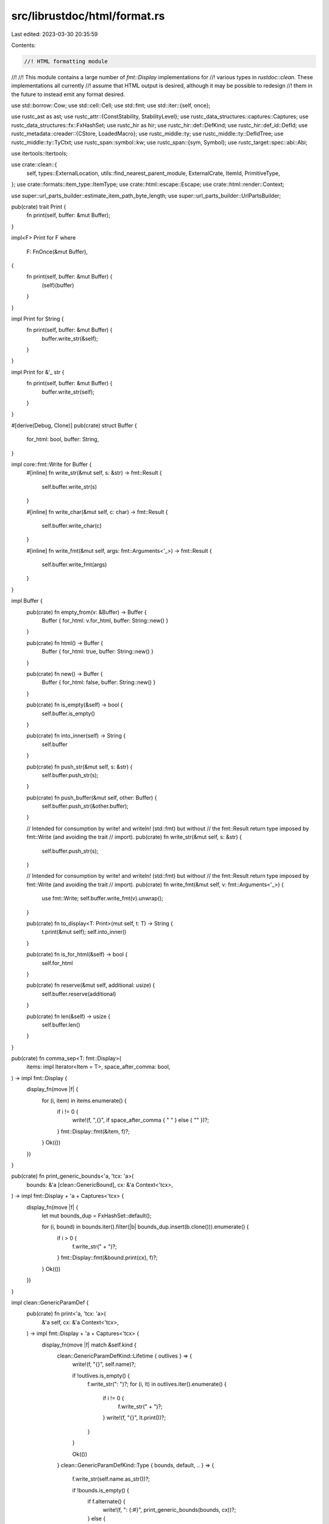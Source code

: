 src/librustdoc/html/format.rs
=============================

Last edited: 2023-03-30 20:35:59

Contents:

.. code-block:: rs

    //! HTML formatting module
//!
//! This module contains a large number of `fmt::Display` implementations for
//! various types in `rustdoc::clean`. These implementations all currently
//! assume that HTML output is desired, although it may be possible to redesign
//! them in the future to instead emit any format desired.

use std::borrow::Cow;
use std::cell::Cell;
use std::fmt;
use std::iter::{self, once};

use rustc_ast as ast;
use rustc_attr::{ConstStability, StabilityLevel};
use rustc_data_structures::captures::Captures;
use rustc_data_structures::fx::FxHashSet;
use rustc_hir as hir;
use rustc_hir::def::DefKind;
use rustc_hir::def_id::DefId;
use rustc_metadata::creader::{CStore, LoadedMacro};
use rustc_middle::ty;
use rustc_middle::ty::DefIdTree;
use rustc_middle::ty::TyCtxt;
use rustc_span::symbol::kw;
use rustc_span::{sym, Symbol};
use rustc_target::spec::abi::Abi;

use itertools::Itertools;

use crate::clean::{
    self, types::ExternalLocation, utils::find_nearest_parent_module, ExternalCrate, ItemId,
    PrimitiveType,
};
use crate::formats::item_type::ItemType;
use crate::html::escape::Escape;
use crate::html::render::Context;

use super::url_parts_builder::estimate_item_path_byte_length;
use super::url_parts_builder::UrlPartsBuilder;

pub(crate) trait Print {
    fn print(self, buffer: &mut Buffer);
}

impl<F> Print for F
where
    F: FnOnce(&mut Buffer),
{
    fn print(self, buffer: &mut Buffer) {
        (self)(buffer)
    }
}

impl Print for String {
    fn print(self, buffer: &mut Buffer) {
        buffer.write_str(&self);
    }
}

impl Print for &'_ str {
    fn print(self, buffer: &mut Buffer) {
        buffer.write_str(self);
    }
}

#[derive(Debug, Clone)]
pub(crate) struct Buffer {
    for_html: bool,
    buffer: String,
}

impl core::fmt::Write for Buffer {
    #[inline]
    fn write_str(&mut self, s: &str) -> fmt::Result {
        self.buffer.write_str(s)
    }

    #[inline]
    fn write_char(&mut self, c: char) -> fmt::Result {
        self.buffer.write_char(c)
    }

    #[inline]
    fn write_fmt(&mut self, args: fmt::Arguments<'_>) -> fmt::Result {
        self.buffer.write_fmt(args)
    }
}

impl Buffer {
    pub(crate) fn empty_from(v: &Buffer) -> Buffer {
        Buffer { for_html: v.for_html, buffer: String::new() }
    }

    pub(crate) fn html() -> Buffer {
        Buffer { for_html: true, buffer: String::new() }
    }

    pub(crate) fn new() -> Buffer {
        Buffer { for_html: false, buffer: String::new() }
    }

    pub(crate) fn is_empty(&self) -> bool {
        self.buffer.is_empty()
    }

    pub(crate) fn into_inner(self) -> String {
        self.buffer
    }

    pub(crate) fn push_str(&mut self, s: &str) {
        self.buffer.push_str(s);
    }

    pub(crate) fn push_buffer(&mut self, other: Buffer) {
        self.buffer.push_str(&other.buffer);
    }

    // Intended for consumption by write! and writeln! (std::fmt) but without
    // the fmt::Result return type imposed by fmt::Write (and avoiding the trait
    // import).
    pub(crate) fn write_str(&mut self, s: &str) {
        self.buffer.push_str(s);
    }

    // Intended for consumption by write! and writeln! (std::fmt) but without
    // the fmt::Result return type imposed by fmt::Write (and avoiding the trait
    // import).
    pub(crate) fn write_fmt(&mut self, v: fmt::Arguments<'_>) {
        use fmt::Write;
        self.buffer.write_fmt(v).unwrap();
    }

    pub(crate) fn to_display<T: Print>(mut self, t: T) -> String {
        t.print(&mut self);
        self.into_inner()
    }

    pub(crate) fn is_for_html(&self) -> bool {
        self.for_html
    }

    pub(crate) fn reserve(&mut self, additional: usize) {
        self.buffer.reserve(additional)
    }

    pub(crate) fn len(&self) -> usize {
        self.buffer.len()
    }
}

pub(crate) fn comma_sep<T: fmt::Display>(
    items: impl Iterator<Item = T>,
    space_after_comma: bool,
) -> impl fmt::Display {
    display_fn(move |f| {
        for (i, item) in items.enumerate() {
            if i != 0 {
                write!(f, ",{}", if space_after_comma { " " } else { "" })?;
            }
            fmt::Display::fmt(&item, f)?;
        }
        Ok(())
    })
}

pub(crate) fn print_generic_bounds<'a, 'tcx: 'a>(
    bounds: &'a [clean::GenericBound],
    cx: &'a Context<'tcx>,
) -> impl fmt::Display + 'a + Captures<'tcx> {
    display_fn(move |f| {
        let mut bounds_dup = FxHashSet::default();

        for (i, bound) in bounds.iter().filter(|b| bounds_dup.insert(b.clone())).enumerate() {
            if i > 0 {
                f.write_str(" + ")?;
            }
            fmt::Display::fmt(&bound.print(cx), f)?;
        }
        Ok(())
    })
}

impl clean::GenericParamDef {
    pub(crate) fn print<'a, 'tcx: 'a>(
        &'a self,
        cx: &'a Context<'tcx>,
    ) -> impl fmt::Display + 'a + Captures<'tcx> {
        display_fn(move |f| match &self.kind {
            clean::GenericParamDefKind::Lifetime { outlives } => {
                write!(f, "{}", self.name)?;

                if !outlives.is_empty() {
                    f.write_str(": ")?;
                    for (i, lt) in outlives.iter().enumerate() {
                        if i != 0 {
                            f.write_str(" + ")?;
                        }
                        write!(f, "{}", lt.print())?;
                    }
                }

                Ok(())
            }
            clean::GenericParamDefKind::Type { bounds, default, .. } => {
                f.write_str(self.name.as_str())?;

                if !bounds.is_empty() {
                    if f.alternate() {
                        write!(f, ": {:#}", print_generic_bounds(bounds, cx))?;
                    } else {
                        write!(f, ":&nbsp;{}", print_generic_bounds(bounds, cx))?;
                    }
                }

                if let Some(ref ty) = default {
                    if f.alternate() {
                        write!(f, " = {:#}", ty.print(cx))?;
                    } else {
                        write!(f, "&nbsp;=&nbsp;{}", ty.print(cx))?;
                    }
                }

                Ok(())
            }
            clean::GenericParamDefKind::Const { ty, default, .. } => {
                if f.alternate() {
                    write!(f, "const {}: {:#}", self.name, ty.print(cx))?;
                } else {
                    write!(f, "const {}:&nbsp;{}", self.name, ty.print(cx))?;
                }

                if let Some(default) = default {
                    if f.alternate() {
                        write!(f, " = {:#}", default)?;
                    } else {
                        write!(f, "&nbsp;=&nbsp;{}", default)?;
                    }
                }

                Ok(())
            }
        })
    }
}

impl clean::Generics {
    pub(crate) fn print<'a, 'tcx: 'a>(
        &'a self,
        cx: &'a Context<'tcx>,
    ) -> impl fmt::Display + 'a + Captures<'tcx> {
        display_fn(move |f| {
            let mut real_params =
                self.params.iter().filter(|p| !p.is_synthetic_type_param()).peekable();
            if real_params.peek().is_none() {
                return Ok(());
            }

            if f.alternate() {
                write!(f, "<{:#}>", comma_sep(real_params.map(|g| g.print(cx)), true))
            } else {
                write!(f, "&lt;{}&gt;", comma_sep(real_params.map(|g| g.print(cx)), true))
            }
        })
    }
}

#[derive(Clone, Copy, PartialEq, Eq)]
pub(crate) enum Ending {
    Newline,
    NoNewline,
}

/// * The Generics from which to emit a where-clause.
/// * The number of spaces to indent each line with.
/// * Whether the where-clause needs to add a comma and newline after the last bound.
pub(crate) fn print_where_clause<'a, 'tcx: 'a>(
    gens: &'a clean::Generics,
    cx: &'a Context<'tcx>,
    indent: usize,
    ending: Ending,
) -> impl fmt::Display + 'a + Captures<'tcx> {
    use fmt::Write;

    display_fn(move |f| {
        let mut where_predicates = gens.where_predicates.iter().filter(|pred| {
            !matches!(pred, clean::WherePredicate::BoundPredicate { bounds, .. } if bounds.is_empty())
        }).map(|pred| {
            display_fn(move |f| {
                if f.alternate() {
                    f.write_str(" ")?;
                } else {
                    f.write_str("<br>")?;
                }

                match pred {
                    clean::WherePredicate::BoundPredicate { ty, bounds, bound_params } => {
                        let ty_cx = ty.print(cx);
                        let generic_bounds = print_generic_bounds(bounds, cx);

                        if bound_params.is_empty() {
                            if f.alternate() {
                                write!(f, "{ty_cx:#}: {generic_bounds:#}")
                            } else {
                                write!(f, "{ty_cx}: {generic_bounds}")
                            }
                        } else {
                            if f.alternate() {
                                write!(
                                    f,
                                    "for<{:#}> {ty_cx:#}: {generic_bounds:#}",
                                    comma_sep(bound_params.iter().map(|lt| lt.print()), true)
                                )
                            } else {
                                write!(
                                    f,
                                    "for&lt;{}&gt; {ty_cx}: {generic_bounds}",
                                    comma_sep(bound_params.iter().map(|lt| lt.print()), true)
                                )
                            }
                        }
                    }
                    clean::WherePredicate::RegionPredicate { lifetime, bounds } => {
                        let mut bounds_display = String::new();
                        for bound in bounds.iter().map(|b| b.print(cx)) {
                            write!(bounds_display, "{bound} + ")?;
                        }
                        bounds_display.truncate(bounds_display.len() - " + ".len());
                        write!(f, "{}: {bounds_display}", lifetime.print())
                    }
                    // FIXME(fmease): Render bound params.
                    clean::WherePredicate::EqPredicate { lhs, rhs, bound_params: _ } => {
                        if f.alternate() {
                            write!(f, "{:#} == {:#}", lhs.print(cx), rhs.print(cx))
                        } else {
                            write!(f, "{} == {}", lhs.print(cx), rhs.print(cx))
                        }
                    }
                }
            })
        }).peekable();

        if where_predicates.peek().is_none() {
            return Ok(());
        }

        let where_preds = comma_sep(where_predicates, false);
        let clause = if f.alternate() {
            if ending == Ending::Newline {
                format!(" where{where_preds},")
            } else {
                format!(" where{where_preds}")
            }
        } else {
            let mut br_with_padding = String::with_capacity(6 * indent + 28);
            br_with_padding.push_str("<br>");
            for _ in 0..indent + 4 {
                br_with_padding.push_str("&nbsp;");
            }
            let where_preds = where_preds.to_string().replace("<br>", &br_with_padding);

            if ending == Ending::Newline {
                let mut clause = "&nbsp;".repeat(indent.saturating_sub(1));
                write!(clause, "<span class=\"where fmt-newline\">where{where_preds},</span>")?;
                clause
            } else {
                // insert a <br> tag after a single space but before multiple spaces at the start
                if indent == 0 {
                    format!("<br><span class=\"where\">where{where_preds}</span>")
                } else {
                    let mut clause = br_with_padding;
                    clause.truncate(clause.len() - 4 * "&nbsp;".len());
                    write!(clause, "<span class=\"where\">where{where_preds}</span>")?;
                    clause
                }
            }
        };
        write!(f, "{clause}")
    })
}

impl clean::Lifetime {
    pub(crate) fn print(&self) -> impl fmt::Display + '_ {
        self.0.as_str()
    }
}

impl clean::Constant {
    pub(crate) fn print(&self, tcx: TyCtxt<'_>) -> impl fmt::Display + '_ {
        let expr = self.expr(tcx);
        display_fn(
            move |f| {
                if f.alternate() { f.write_str(&expr) } else { write!(f, "{}", Escape(&expr)) }
            },
        )
    }
}

impl clean::PolyTrait {
    fn print<'a, 'tcx: 'a>(
        &'a self,
        cx: &'a Context<'tcx>,
    ) -> impl fmt::Display + 'a + Captures<'tcx> {
        display_fn(move |f| {
            if !self.generic_params.is_empty() {
                if f.alternate() {
                    write!(
                        f,
                        "for<{:#}> ",
                        comma_sep(self.generic_params.iter().map(|g| g.print(cx)), true)
                    )?;
                } else {
                    write!(
                        f,
                        "for&lt;{}&gt; ",
                        comma_sep(self.generic_params.iter().map(|g| g.print(cx)), true)
                    )?;
                }
            }
            if f.alternate() {
                write!(f, "{:#}", self.trait_.print(cx))
            } else {
                write!(f, "{}", self.trait_.print(cx))
            }
        })
    }
}

impl clean::GenericBound {
    pub(crate) fn print<'a, 'tcx: 'a>(
        &'a self,
        cx: &'a Context<'tcx>,
    ) -> impl fmt::Display + 'a + Captures<'tcx> {
        display_fn(move |f| match self {
            clean::GenericBound::Outlives(lt) => write!(f, "{}", lt.print()),
            clean::GenericBound::TraitBound(ty, modifier) => {
                let modifier_str = match modifier {
                    hir::TraitBoundModifier::None => "",
                    hir::TraitBoundModifier::Maybe => "?",
                    // ~const is experimental; do not display those bounds in rustdoc
                    hir::TraitBoundModifier::MaybeConst => "",
                };
                if f.alternate() {
                    write!(f, "{}{:#}", modifier_str, ty.print(cx))
                } else {
                    write!(f, "{}{}", modifier_str, ty.print(cx))
                }
            }
        })
    }
}

impl clean::GenericArgs {
    fn print<'a, 'tcx: 'a>(
        &'a self,
        cx: &'a Context<'tcx>,
    ) -> impl fmt::Display + 'a + Captures<'tcx> {
        display_fn(move |f| {
            match self {
                clean::GenericArgs::AngleBracketed { args, bindings } => {
                    if !args.is_empty() || !bindings.is_empty() {
                        if f.alternate() {
                            f.write_str("<")?;
                        } else {
                            f.write_str("&lt;")?;
                        }
                        let mut comma = false;
                        for arg in args.iter() {
                            if comma {
                                f.write_str(", ")?;
                            }
                            comma = true;
                            if f.alternate() {
                                write!(f, "{:#}", arg.print(cx))?;
                            } else {
                                write!(f, "{}", arg.print(cx))?;
                            }
                        }
                        for binding in bindings.iter() {
                            if comma {
                                f.write_str(", ")?;
                            }
                            comma = true;
                            if f.alternate() {
                                write!(f, "{:#}", binding.print(cx))?;
                            } else {
                                write!(f, "{}", binding.print(cx))?;
                            }
                        }
                        if f.alternate() {
                            f.write_str(">")?;
                        } else {
                            f.write_str("&gt;")?;
                        }
                    }
                }
                clean::GenericArgs::Parenthesized { inputs, output } => {
                    f.write_str("(")?;
                    let mut comma = false;
                    for ty in inputs.iter() {
                        if comma {
                            f.write_str(", ")?;
                        }
                        comma = true;
                        if f.alternate() {
                            write!(f, "{:#}", ty.print(cx))?;
                        } else {
                            write!(f, "{}", ty.print(cx))?;
                        }
                    }
                    f.write_str(")")?;
                    if let Some(ref ty) = *output {
                        if f.alternate() {
                            write!(f, " -> {:#}", ty.print(cx))?;
                        } else {
                            write!(f, " -&gt; {}", ty.print(cx))?;
                        }
                    }
                }
            }
            Ok(())
        })
    }
}

// Possible errors when computing href link source for a `DefId`
#[derive(PartialEq, Eq)]
pub(crate) enum HrefError {
    /// This item is known to rustdoc, but from a crate that does not have documentation generated.
    ///
    /// This can only happen for non-local items.
    ///
    /// # Example
    ///
    /// Crate `a` defines a public trait and crate `b` – the target crate that depends on `a` –
    /// implements it for a local type.
    /// We document `b` but **not** `a` (we only _build_ the latter – with `rustc`):
    ///
    /// ```sh
    /// rustc a.rs --crate-type=lib
    /// rustdoc b.rs --crate-type=lib --extern=a=liba.rlib
    /// ```
    ///
    /// Now, the associated items in the trait impl want to link to the corresponding item in the
    /// trait declaration (see `html::render::assoc_href_attr`) but it's not available since their
    /// *documentation (was) not built*.
    DocumentationNotBuilt,
    /// This can only happen for non-local items when `--document-private-items` is not passed.
    Private,
    // Not in external cache, href link should be in same page
    NotInExternalCache,
}

// Panics if `syms` is empty.
pub(crate) fn join_with_double_colon(syms: &[Symbol]) -> String {
    let mut s = String::with_capacity(estimate_item_path_byte_length(syms.len()));
    s.push_str(syms[0].as_str());
    for sym in &syms[1..] {
        s.push_str("::");
        s.push_str(sym.as_str());
    }
    s
}

/// This function is to get the external macro path because they are not in the cache used in
/// `href_with_root_path`.
fn generate_macro_def_id_path(
    def_id: DefId,
    cx: &Context<'_>,
    root_path: Option<&str>,
) -> Result<(String, ItemType, Vec<Symbol>), HrefError> {
    let tcx = cx.shared.tcx;
    let crate_name = tcx.crate_name(def_id.krate);
    let cache = cx.cache();

    let fqp: Vec<Symbol> = tcx
        .def_path(def_id)
        .data
        .into_iter()
        .filter_map(|elem| {
            // extern blocks (and a few others things) have an empty name.
            match elem.data.get_opt_name() {
                Some(s) if !s.is_empty() => Some(s),
                _ => None,
            }
        })
        .collect();
    let mut relative = fqp.iter().copied();
    let cstore = CStore::from_tcx(tcx);
    // We need this to prevent a `panic` when this function is used from intra doc links...
    if !cstore.has_crate_data(def_id.krate) {
        debug!("No data for crate {}", crate_name);
        return Err(HrefError::NotInExternalCache);
    }
    // Check to see if it is a macro 2.0 or built-in macro.
    // More information in <https://rust-lang.github.io/rfcs/1584-macros.html>.
    let is_macro_2 = match cstore.load_macro_untracked(def_id, tcx.sess) {
        LoadedMacro::MacroDef(def, _) => {
            // If `ast_def.macro_rules` is `true`, then it's not a macro 2.0.
            matches!(&def.kind, ast::ItemKind::MacroDef(ast_def) if !ast_def.macro_rules)
        }
        _ => false,
    };

    let mut path = if is_macro_2 {
        once(crate_name).chain(relative).collect()
    } else {
        vec![crate_name, relative.next_back().unwrap()]
    };
    if path.len() < 2 {
        // The minimum we can have is the crate name followed by the macro name. If shorter, then
        // it means that `relative` was empty, which is an error.
        debug!("macro path cannot be empty!");
        return Err(HrefError::NotInExternalCache);
    }

    if let Some(last) = path.last_mut() {
        *last = Symbol::intern(&format!("macro.{}.html", last.as_str()));
    }

    let url = match cache.extern_locations[&def_id.krate] {
        ExternalLocation::Remote(ref s) => {
            // `ExternalLocation::Remote` always end with a `/`.
            format!("{}{}", s, path.iter().map(|p| p.as_str()).join("/"))
        }
        ExternalLocation::Local => {
            // `root_path` always end with a `/`.
            format!(
                "{}{}/{}",
                root_path.unwrap_or(""),
                crate_name,
                path.iter().map(|p| p.as_str()).join("/")
            )
        }
        ExternalLocation::Unknown => {
            debug!("crate {} not in cache when linkifying macros", crate_name);
            return Err(HrefError::NotInExternalCache);
        }
    };
    Ok((url, ItemType::Macro, fqp))
}

pub(crate) fn href_with_root_path(
    did: DefId,
    cx: &Context<'_>,
    root_path: Option<&str>,
) -> Result<(String, ItemType, Vec<Symbol>), HrefError> {
    let tcx = cx.tcx();
    let def_kind = tcx.def_kind(did);
    let did = match def_kind {
        DefKind::AssocTy | DefKind::AssocFn | DefKind::AssocConst | DefKind::Variant => {
            // documented on their parent's page
            tcx.parent(did)
        }
        _ => did,
    };
    let cache = cx.cache();
    let relative_to = &cx.current;
    fn to_module_fqp(shortty: ItemType, fqp: &[Symbol]) -> &[Symbol] {
        if shortty == ItemType::Module { fqp } else { &fqp[..fqp.len() - 1] }
    }

    if !did.is_local()
        && !cache.effective_visibilities.is_directly_public(tcx, did)
        && !cache.document_private
        && !cache.primitive_locations.values().any(|&id| id == did)
    {
        return Err(HrefError::Private);
    }

    let mut is_remote = false;
    let (fqp, shortty, mut url_parts) = match cache.paths.get(&did) {
        Some(&(ref fqp, shortty)) => (fqp, shortty, {
            let module_fqp = to_module_fqp(shortty, fqp.as_slice());
            debug!(?fqp, ?shortty, ?module_fqp);
            href_relative_parts(module_fqp, relative_to).collect()
        }),
        None => {
            if let Some(&(ref fqp, shortty)) = cache.external_paths.get(&did) {
                let module_fqp = to_module_fqp(shortty, fqp);
                (
                    fqp,
                    shortty,
                    match cache.extern_locations[&did.krate] {
                        ExternalLocation::Remote(ref s) => {
                            is_remote = true;
                            let s = s.trim_end_matches('/');
                            let mut builder = UrlPartsBuilder::singleton(s);
                            builder.extend(module_fqp.iter().copied());
                            builder
                        }
                        ExternalLocation::Local => {
                            href_relative_parts(module_fqp, relative_to).collect()
                        }
                        ExternalLocation::Unknown => return Err(HrefError::DocumentationNotBuilt),
                    },
                )
            } else if matches!(def_kind, DefKind::Macro(_)) {
                return generate_macro_def_id_path(did, cx, root_path);
            } else {
                return Err(HrefError::NotInExternalCache);
            }
        }
    };
    if !is_remote {
        if let Some(root_path) = root_path {
            let root = root_path.trim_end_matches('/');
            url_parts.push_front(root);
        }
    }
    debug!(?url_parts);
    match shortty {
        ItemType::Module => {
            url_parts.push("index.html");
        }
        _ => {
            let prefix = shortty.as_str();
            let last = fqp.last().unwrap();
            url_parts.push_fmt(format_args!("{}.{}.html", prefix, last));
        }
    }
    Ok((url_parts.finish(), shortty, fqp.to_vec()))
}

pub(crate) fn href(
    did: DefId,
    cx: &Context<'_>,
) -> Result<(String, ItemType, Vec<Symbol>), HrefError> {
    href_with_root_path(did, cx, None)
}

/// Both paths should only be modules.
/// This is because modules get their own directories; that is, `std::vec` and `std::vec::Vec` will
/// both need `../iter/trait.Iterator.html` to get at the iterator trait.
pub(crate) fn href_relative_parts<'fqp>(
    fqp: &'fqp [Symbol],
    relative_to_fqp: &[Symbol],
) -> Box<dyn Iterator<Item = Symbol> + 'fqp> {
    for (i, (f, r)) in fqp.iter().zip(relative_to_fqp.iter()).enumerate() {
        // e.g. linking to std::iter from std::vec (`dissimilar_part_count` will be 1)
        if f != r {
            let dissimilar_part_count = relative_to_fqp.len() - i;
            let fqp_module = &fqp[i..fqp.len()];
            return Box::new(
                iter::repeat(sym::dotdot)
                    .take(dissimilar_part_count)
                    .chain(fqp_module.iter().copied()),
            );
        }
    }
    // e.g. linking to std::sync::atomic from std::sync
    if relative_to_fqp.len() < fqp.len() {
        Box::new(fqp[relative_to_fqp.len()..fqp.len()].iter().copied())
    // e.g. linking to std::sync from std::sync::atomic
    } else if fqp.len() < relative_to_fqp.len() {
        let dissimilar_part_count = relative_to_fqp.len() - fqp.len();
        Box::new(iter::repeat(sym::dotdot).take(dissimilar_part_count))
    // linking to the same module
    } else {
        Box::new(iter::empty())
    }
}

/// Used to render a [`clean::Path`].
fn resolved_path<'cx>(
    w: &mut fmt::Formatter<'_>,
    did: DefId,
    path: &clean::Path,
    print_all: bool,
    use_absolute: bool,
    cx: &'cx Context<'_>,
) -> fmt::Result {
    let last = path.segments.last().unwrap();

    if print_all {
        for seg in &path.segments[..path.segments.len() - 1] {
            write!(w, "{}::", if seg.name == kw::PathRoot { "" } else { seg.name.as_str() })?;
        }
    }
    if w.alternate() {
        write!(w, "{}{:#}", &last.name, last.args.print(cx))?;
    } else {
        let path = if use_absolute {
            if let Ok((_, _, fqp)) = href(did, cx) {
                format!(
                    "{}::{}",
                    join_with_double_colon(&fqp[..fqp.len() - 1]),
                    anchor(did, *fqp.last().unwrap(), cx)
                )
            } else {
                last.name.to_string()
            }
        } else {
            anchor(did, last.name, cx).to_string()
        };
        write!(w, "{}{}", path, last.args.print(cx))?;
    }
    Ok(())
}

fn primitive_link(
    f: &mut fmt::Formatter<'_>,
    prim: clean::PrimitiveType,
    name: &str,
    cx: &Context<'_>,
) -> fmt::Result {
    primitive_link_fragment(f, prim, name, "", cx)
}

fn primitive_link_fragment(
    f: &mut fmt::Formatter<'_>,
    prim: clean::PrimitiveType,
    name: &str,
    fragment: &str,
    cx: &Context<'_>,
) -> fmt::Result {
    let m = &cx.cache();
    let mut needs_termination = false;
    if !f.alternate() {
        match m.primitive_locations.get(&prim) {
            Some(&def_id) if def_id.is_local() => {
                let len = cx.current.len();
                let len = if len == 0 { 0 } else { len - 1 };
                write!(
                    f,
                    "<a class=\"primitive\" href=\"{}primitive.{}.html{fragment}\">",
                    "../".repeat(len),
                    prim.as_sym()
                )?;
                needs_termination = true;
            }
            Some(&def_id) => {
                let loc = match m.extern_locations[&def_id.krate] {
                    ExternalLocation::Remote(ref s) => {
                        let cname_sym = ExternalCrate { crate_num: def_id.krate }.name(cx.tcx());
                        let builder: UrlPartsBuilder =
                            [s.as_str().trim_end_matches('/'), cname_sym.as_str()]
                                .into_iter()
                                .collect();
                        Some(builder)
                    }
                    ExternalLocation::Local => {
                        let cname_sym = ExternalCrate { crate_num: def_id.krate }.name(cx.tcx());
                        Some(if cx.current.first() == Some(&cname_sym) {
                            iter::repeat(sym::dotdot).take(cx.current.len() - 1).collect()
                        } else {
                            iter::repeat(sym::dotdot)
                                .take(cx.current.len())
                                .chain(iter::once(cname_sym))
                                .collect()
                        })
                    }
                    ExternalLocation::Unknown => None,
                };
                if let Some(mut loc) = loc {
                    loc.push_fmt(format_args!("primitive.{}.html", prim.as_sym()));
                    write!(f, "<a class=\"primitive\" href=\"{}{fragment}\">", loc.finish())?;
                    needs_termination = true;
                }
            }
            None => {}
        }
    }
    write!(f, "{}", name)?;
    if needs_termination {
        write!(f, "</a>")?;
    }
    Ok(())
}

/// Helper to render type parameters
fn tybounds<'a, 'tcx: 'a>(
    bounds: &'a [clean::PolyTrait],
    lt: &'a Option<clean::Lifetime>,
    cx: &'a Context<'tcx>,
) -> impl fmt::Display + 'a + Captures<'tcx> {
    display_fn(move |f| {
        for (i, bound) in bounds.iter().enumerate() {
            if i > 0 {
                write!(f, " + ")?;
            }

            fmt::Display::fmt(&bound.print(cx), f)?;
        }

        if let Some(lt) = lt {
            write!(f, " + ")?;
            fmt::Display::fmt(&lt.print(), f)?;
        }
        Ok(())
    })
}

pub(crate) fn anchor<'a, 'cx: 'a>(
    did: DefId,
    text: Symbol,
    cx: &'cx Context<'_>,
) -> impl fmt::Display + 'a {
    let parts = href(did, cx);
    display_fn(move |f| {
        if let Ok((url, short_ty, fqp)) = parts {
            write!(
                f,
                r#"<a class="{}" href="{}" title="{} {}">{}</a>"#,
                short_ty,
                url,
                short_ty,
                join_with_double_colon(&fqp),
                text.as_str()
            )
        } else {
            write!(f, "{}", text)
        }
    })
}

fn fmt_type<'cx>(
    t: &clean::Type,
    f: &mut fmt::Formatter<'_>,
    use_absolute: bool,
    cx: &'cx Context<'_>,
) -> fmt::Result {
    trace!("fmt_type(t = {:?})", t);

    match *t {
        clean::Generic(name) => write!(f, "{}", name),
        clean::Type::Path { ref path } => {
            // Paths like `T::Output` and `Self::Output` should be rendered with all segments.
            let did = path.def_id();
            resolved_path(f, did, path, path.is_assoc_ty(), use_absolute, cx)
        }
        clean::DynTrait(ref bounds, ref lt) => {
            f.write_str("dyn ")?;
            fmt::Display::fmt(&tybounds(bounds, lt, cx), f)
        }
        clean::Infer => write!(f, "_"),
        clean::Primitive(clean::PrimitiveType::Never) => {
            primitive_link(f, PrimitiveType::Never, "!", cx)
        }
        clean::Primitive(prim) => primitive_link(f, prim, prim.as_sym().as_str(), cx),
        clean::BareFunction(ref decl) => {
            if f.alternate() {
                write!(
                    f,
                    "{:#}{}{:#}fn{:#}",
                    decl.print_hrtb_with_space(cx),
                    decl.unsafety.print_with_space(),
                    print_abi_with_space(decl.abi),
                    decl.decl.print(cx),
                )
            } else {
                write!(
                    f,
                    "{}{}{}",
                    decl.print_hrtb_with_space(cx),
                    decl.unsafety.print_with_space(),
                    print_abi_with_space(decl.abi)
                )?;
                primitive_link(f, PrimitiveType::Fn, "fn", cx)?;
                write!(f, "{}", decl.decl.print(cx))
            }
        }
        clean::Tuple(ref typs) => {
            match &typs[..] {
                &[] => primitive_link(f, PrimitiveType::Unit, "()", cx),
                [one] => {
                    if let clean::Generic(name) = one {
                        primitive_link(f, PrimitiveType::Tuple, &format!("({name},)"), cx)
                    } else {
                        write!(f, "(")?;
                        // Carry `f.alternate()` into this display w/o branching manually.
                        fmt::Display::fmt(&one.print(cx), f)?;
                        write!(f, ",)")
                    }
                }
                many => {
                    let generic_names: Vec<Symbol> = many
                        .iter()
                        .filter_map(|t| match t {
                            clean::Generic(name) => Some(*name),
                            _ => None,
                        })
                        .collect();
                    let is_generic = generic_names.len() == many.len();
                    if is_generic {
                        primitive_link(
                            f,
                            PrimitiveType::Tuple,
                            &format!("({})", generic_names.iter().map(|s| s.as_str()).join(", ")),
                            cx,
                        )
                    } else {
                        write!(f, "(")?;
                        for (i, item) in many.iter().enumerate() {
                            if i != 0 {
                                write!(f, ", ")?;
                            }
                            // Carry `f.alternate()` into this display w/o branching manually.
                            fmt::Display::fmt(&item.print(cx), f)?;
                        }
                        write!(f, ")")
                    }
                }
            }
        }
        clean::Slice(ref t) => match **t {
            clean::Generic(name) => {
                primitive_link(f, PrimitiveType::Slice, &format!("[{name}]"), cx)
            }
            _ => {
                write!(f, "[")?;
                fmt::Display::fmt(&t.print(cx), f)?;
                write!(f, "]")
            }
        },
        clean::Array(ref t, ref n) => match **t {
            clean::Generic(name) if !f.alternate() => primitive_link(
                f,
                PrimitiveType::Array,
                &format!("[{name}; {n}]", n = Escape(n)),
                cx,
            ),
            _ => {
                write!(f, "[")?;
                fmt::Display::fmt(&t.print(cx), f)?;
                if f.alternate() {
                    write!(f, "; {n}")?;
                } else {
                    write!(f, "; ")?;
                    primitive_link(f, PrimitiveType::Array, &format!("{n}", n = Escape(n)), cx)?;
                }
                write!(f, "]")
            }
        },
        clean::RawPointer(m, ref t) => {
            let m = match m {
                hir::Mutability::Mut => "mut",
                hir::Mutability::Not => "const",
            };

            if matches!(**t, clean::Generic(_)) || t.is_assoc_ty() {
                let text = if f.alternate() {
                    format!("*{} {:#}", m, t.print(cx))
                } else {
                    format!("*{} {}", m, t.print(cx))
                };
                primitive_link(f, clean::PrimitiveType::RawPointer, &text, cx)
            } else {
                primitive_link(f, clean::PrimitiveType::RawPointer, &format!("*{} ", m), cx)?;
                fmt::Display::fmt(&t.print(cx), f)
            }
        }
        clean::BorrowedRef { lifetime: ref l, mutability, type_: ref ty } => {
            let lt = match l {
                Some(l) => format!("{} ", l.print()),
                _ => String::new(),
            };
            let m = mutability.print_with_space();
            let amp = if f.alternate() { "&" } else { "&amp;" };
            match **ty {
                clean::DynTrait(ref bounds, ref trait_lt)
                    if bounds.len() > 1 || trait_lt.is_some() =>
                {
                    write!(f, "{}{}{}(", amp, lt, m)?;
                    fmt_type(ty, f, use_absolute, cx)?;
                    write!(f, ")")
                }
                clean::Generic(..) => {
                    primitive_link(
                        f,
                        PrimitiveType::Reference,
                        &format!("{}{}{}", amp, lt, m),
                        cx,
                    )?;
                    fmt_type(ty, f, use_absolute, cx)
                }
                _ => {
                    write!(f, "{}{}{}", amp, lt, m)?;
                    fmt_type(ty, f, use_absolute, cx)
                }
            }
        }
        clean::ImplTrait(ref bounds) => {
            if f.alternate() {
                write!(f, "impl {:#}", print_generic_bounds(bounds, cx))
            } else {
                write!(f, "impl {}", print_generic_bounds(bounds, cx))
            }
        }
        clean::QPath(box clean::QPathData {
            ref assoc,
            ref self_type,
            ref trait_,
            should_show_cast,
        }) => {
            if f.alternate() {
                if should_show_cast {
                    write!(f, "<{:#} as {:#}>::", self_type.print(cx), trait_.print(cx))?
                } else {
                    write!(f, "{:#}::", self_type.print(cx))?
                }
            } else {
                if should_show_cast {
                    write!(f, "&lt;{} as {}&gt;::", self_type.print(cx), trait_.print(cx))?
                } else {
                    write!(f, "{}::", self_type.print(cx))?
                }
            };
            // It's pretty unsightly to look at `<A as B>::C` in output, and
            // we've got hyperlinking on our side, so try to avoid longer
            // notation as much as possible by making `C` a hyperlink to trait
            // `B` to disambiguate.
            //
            // FIXME: this is still a lossy conversion and there should probably
            //        be a better way of representing this in general? Most of
            //        the ugliness comes from inlining across crates where
            //        everything comes in as a fully resolved QPath (hard to
            //        look at).
            match href(trait_.def_id(), cx) {
                Ok((ref url, _, ref path)) if !f.alternate() => {
                    write!(
                        f,
                        "<a class=\"associatedtype\" href=\"{url}#{shortty}.{name}\" \
                                    title=\"type {path}::{name}\">{name}</a>{args}",
                        url = url,
                        shortty = ItemType::AssocType,
                        name = assoc.name,
                        path = join_with_double_colon(path),
                        args = assoc.args.print(cx),
                    )?;
                }
                _ => write!(f, "{}{:#}", assoc.name, assoc.args.print(cx))?,
            }
            Ok(())
        }
    }
}

impl clean::Type {
    pub(crate) fn print<'b, 'a: 'b, 'tcx: 'a>(
        &'a self,
        cx: &'a Context<'tcx>,
    ) -> impl fmt::Display + 'b + Captures<'tcx> {
        display_fn(move |f| fmt_type(self, f, false, cx))
    }
}

impl clean::Path {
    pub(crate) fn print<'b, 'a: 'b, 'tcx: 'a>(
        &'a self,
        cx: &'a Context<'tcx>,
    ) -> impl fmt::Display + 'b + Captures<'tcx> {
        display_fn(move |f| resolved_path(f, self.def_id(), self, false, false, cx))
    }
}

impl clean::Impl {
    pub(crate) fn print<'a, 'tcx: 'a>(
        &'a self,
        use_absolute: bool,
        cx: &'a Context<'tcx>,
    ) -> impl fmt::Display + 'a + Captures<'tcx> {
        display_fn(move |f| {
            if f.alternate() {
                write!(f, "impl{:#} ", self.generics.print(cx))?;
            } else {
                write!(f, "impl{} ", self.generics.print(cx))?;
            }

            if let Some(ref ty) = self.trait_ {
                match self.polarity {
                    ty::ImplPolarity::Positive | ty::ImplPolarity::Reservation => {}
                    ty::ImplPolarity::Negative => write!(f, "!")?,
                }
                fmt::Display::fmt(&ty.print(cx), f)?;
                write!(f, " for ")?;
            }

            if let clean::Type::Tuple(types) = &self.for_ &&
                let [clean::Type::Generic(name)] = &types[..] &&
                (self.kind.is_fake_variadic() || self.kind.is_auto())
            {
                // Hardcoded anchor library/core/src/primitive_docs.rs
                // Link should match `# Trait implementations`
                primitive_link_fragment(f, PrimitiveType::Tuple, &format!("({name}₁, {name}₂, …, {name}ₙ)"), "#trait-implementations-1", cx)?;
            } else if let clean::BareFunction(bare_fn) = &self.for_ &&
                let [clean::Argument { type_: clean::Type::Generic(name), .. }] = &bare_fn.decl.inputs.values[..] &&
                (self.kind.is_fake_variadic() || self.kind.is_auto())
            {
                // Hardcoded anchor library/core/src/primitive_docs.rs
                // Link should match `# Trait implementations`

                let hrtb = bare_fn.print_hrtb_with_space(cx);
                let unsafety = bare_fn.unsafety.print_with_space();
                let abi = print_abi_with_space(bare_fn.abi);
                if f.alternate() {
                    write!(
                        f,
                        "{hrtb:#}{unsafety}{abi:#}",
                    )?;
                } else {
                    write!(
                        f,
                        "{hrtb}{unsafety}{abi}",
                    )?;
                }
                let ellipsis = if bare_fn.decl.c_variadic {
                    ", ..."
                } else {
                    ""
                };
                primitive_link_fragment(f, PrimitiveType::Tuple, &format!("fn ({name}₁, {name}₂, …, {name}ₙ{ellipsis})"), "#trait-implementations-1", cx)?;
                // Write output.
                if let clean::FnRetTy::Return(ty) = &bare_fn.decl.output {
                    write!(f, " -> ")?;
                    fmt_type(ty, f, use_absolute, cx)?;
                }
            } else if let Some(ty) = self.kind.as_blanket_ty() {
                fmt_type(ty, f, use_absolute, cx)?;
            } else {
                fmt_type(&self.for_, f, use_absolute, cx)?;
            }

            fmt::Display::fmt(&print_where_clause(&self.generics, cx, 0, Ending::Newline), f)?;
            Ok(())
        })
    }
}

impl clean::Arguments {
    pub(crate) fn print<'a, 'tcx: 'a>(
        &'a self,
        cx: &'a Context<'tcx>,
    ) -> impl fmt::Display + 'a + Captures<'tcx> {
        display_fn(move |f| {
            for (i, input) in self.values.iter().enumerate() {
                write!(f, "{}: ", input.name)?;

                if f.alternate() {
                    write!(f, "{:#}", input.type_.print(cx))?;
                } else {
                    write!(f, "{}", input.type_.print(cx))?;
                }
                if i + 1 < self.values.len() {
                    write!(f, ", ")?;
                }
            }
            Ok(())
        })
    }
}

impl clean::FnRetTy {
    pub(crate) fn print<'a, 'tcx: 'a>(
        &'a self,
        cx: &'a Context<'tcx>,
    ) -> impl fmt::Display + 'a + Captures<'tcx> {
        display_fn(move |f| match self {
            clean::Return(clean::Tuple(tys)) if tys.is_empty() => Ok(()),
            clean::Return(ty) if f.alternate() => {
                write!(f, " -> {:#}", ty.print(cx))
            }
            clean::Return(ty) => write!(f, " -&gt; {}", ty.print(cx)),
            clean::DefaultReturn => Ok(()),
        })
    }
}

impl clean::BareFunctionDecl {
    fn print_hrtb_with_space<'a, 'tcx: 'a>(
        &'a self,
        cx: &'a Context<'tcx>,
    ) -> impl fmt::Display + 'a + Captures<'tcx> {
        display_fn(move |f| {
            if !self.generic_params.is_empty() {
                write!(
                    f,
                    "for&lt;{}&gt; ",
                    comma_sep(self.generic_params.iter().map(|g| g.print(cx)), true)
                )
            } else {
                Ok(())
            }
        })
    }
}

impl clean::FnDecl {
    pub(crate) fn print<'b, 'a: 'b, 'tcx: 'a>(
        &'a self,
        cx: &'a Context<'tcx>,
    ) -> impl fmt::Display + 'b + Captures<'tcx> {
        display_fn(move |f| {
            let ellipsis = if self.c_variadic { ", ..." } else { "" };
            if f.alternate() {
                write!(
                    f,
                    "({args:#}{ellipsis}){arrow:#}",
                    args = self.inputs.print(cx),
                    ellipsis = ellipsis,
                    arrow = self.output.print(cx)
                )
            } else {
                write!(
                    f,
                    "({args}{ellipsis}){arrow}",
                    args = self.inputs.print(cx),
                    ellipsis = ellipsis,
                    arrow = self.output.print(cx)
                )
            }
        })
    }

    /// * `header_len`: The length of the function header and name. In other words, the number of
    ///   characters in the function declaration up to but not including the parentheses.
    ///   <br>Used to determine line-wrapping.
    /// * `indent`: The number of spaces to indent each successive line with, if line-wrapping is
    ///   necessary.
    pub(crate) fn full_print<'a, 'tcx: 'a>(
        &'a self,
        header_len: usize,
        indent: usize,
        cx: &'a Context<'tcx>,
    ) -> impl fmt::Display + 'a + Captures<'tcx> {
        display_fn(move |f| self.inner_full_print(header_len, indent, f, cx))
    }

    fn inner_full_print(
        &self,
        header_len: usize,
        indent: usize,
        f: &mut fmt::Formatter<'_>,
        cx: &Context<'_>,
    ) -> fmt::Result {
        let amp = if f.alternate() { "&" } else { "&amp;" };
        let mut args = Buffer::html();
        let mut args_plain = Buffer::new();
        for (i, input) in self.inputs.values.iter().enumerate() {
            if let Some(selfty) = input.to_self() {
                match selfty {
                    clean::SelfValue => {
                        args.push_str("self");
                        args_plain.push_str("self");
                    }
                    clean::SelfBorrowed(Some(ref lt), mtbl) => {
                        write!(args, "{}{} {}self", amp, lt.print(), mtbl.print_with_space());
                        write!(args_plain, "&{} {}self", lt.print(), mtbl.print_with_space());
                    }
                    clean::SelfBorrowed(None, mtbl) => {
                        write!(args, "{}{}self", amp, mtbl.print_with_space());
                        write!(args_plain, "&{}self", mtbl.print_with_space());
                    }
                    clean::SelfExplicit(ref typ) => {
                        if f.alternate() {
                            write!(args, "self: {:#}", typ.print(cx));
                        } else {
                            write!(args, "self: {}", typ.print(cx));
                        }
                        write!(args_plain, "self: {:#}", typ.print(cx));
                    }
                }
            } else {
                if i > 0 {
                    args.push_str("<br>");
                }
                if input.is_const {
                    args.push_str("const ");
                    args_plain.push_str("const ");
                }
                write!(args, "{}: ", input.name);
                write!(args_plain, "{}: ", input.name);

                if f.alternate() {
                    write!(args, "{:#}", input.type_.print(cx));
                } else {
                    write!(args, "{}", input.type_.print(cx));
                }
                write!(args_plain, "{:#}", input.type_.print(cx));
            }
            if i + 1 < self.inputs.values.len() {
                args.push_str(",");
                args_plain.push_str(",");
            }
        }

        let mut args_plain = format!("({})", args_plain.into_inner());
        let mut args = args.into_inner();

        if self.c_variadic {
            args.push_str(",<br> ...");
            args_plain.push_str(", ...");
        }

        let arrow_plain = format!("{:#}", self.output.print(cx));
        let arrow =
            if f.alternate() { arrow_plain.clone() } else { format!("{}", self.output.print(cx)) };

        let declaration_len = header_len + args_plain.len() + arrow_plain.len();
        let output = if declaration_len > 80 {
            let full_pad = format!("<br>{}", "&nbsp;".repeat(indent + 4));
            let close_pad = format!("<br>{}", "&nbsp;".repeat(indent));
            format!(
                "({pad}{args}{close}){arrow}",
                pad = if self.inputs.values.is_empty() { "" } else { &full_pad },
                args = args.replace("<br>", &full_pad),
                close = close_pad,
                arrow = arrow
            )
        } else {
            format!("({args}){arrow}", args = args.replace("<br>", " "), arrow = arrow)
        };

        if f.alternate() {
            write!(f, "{}", output.replace("<br>", "\n"))
        } else {
            write!(f, "{}", output)
        }
    }
}

pub(crate) fn visibility_print_with_space<'a, 'tcx: 'a>(
    visibility: Option<ty::Visibility<DefId>>,
    item_did: ItemId,
    cx: &'a Context<'tcx>,
) -> impl fmt::Display + 'a + Captures<'tcx> {
    use std::fmt::Write as _;

    let to_print: Cow<'static, str> = match visibility {
        None => "".into(),
        Some(ty::Visibility::Public) => "pub ".into(),
        Some(ty::Visibility::Restricted(vis_did)) => {
            // FIXME(camelid): This may not work correctly if `item_did` is a module.
            //                 However, rustdoc currently never displays a module's
            //                 visibility, so it shouldn't matter.
            let parent_module = find_nearest_parent_module(cx.tcx(), item_did.expect_def_id());

            if vis_did.is_crate_root() {
                "pub(crate) ".into()
            } else if parent_module == Some(vis_did) {
                // `pub(in foo)` where `foo` is the parent module
                // is the same as no visibility modifier
                "".into()
            } else if parent_module.and_then(|parent| find_nearest_parent_module(cx.tcx(), parent))
                == Some(vis_did)
            {
                "pub(super) ".into()
            } else {
                let path = cx.tcx().def_path(vis_did);
                debug!("path={:?}", path);
                // modified from `resolved_path()` to work with `DefPathData`
                let last_name = path.data.last().unwrap().data.get_opt_name().unwrap();
                let anchor = anchor(vis_did, last_name, cx).to_string();

                let mut s = "pub(in ".to_owned();
                for seg in &path.data[..path.data.len() - 1] {
                    let _ = write!(s, "{}::", seg.data.get_opt_name().unwrap());
                }
                let _ = write!(s, "{}) ", anchor);
                s.into()
            }
        }
    };
    display_fn(move |f| write!(f, "{}", to_print))
}

/// This function is the same as print_with_space, except that it renders no links.
/// It's used for macros' rendered source view, which is syntax highlighted and cannot have
/// any HTML in it.
pub(crate) fn visibility_to_src_with_space<'a, 'tcx: 'a>(
    visibility: Option<ty::Visibility<DefId>>,
    tcx: TyCtxt<'tcx>,
    item_did: DefId,
) -> impl fmt::Display + 'a + Captures<'tcx> {
    let to_print = match visibility {
        None => String::new(),
        Some(ty::Visibility::Public) => "pub ".to_owned(),
        Some(ty::Visibility::Restricted(vis_did)) => {
            // FIXME(camelid): This may not work correctly if `item_did` is a module.
            //                 However, rustdoc currently never displays a module's
            //                 visibility, so it shouldn't matter.
            let parent_module = find_nearest_parent_module(tcx, item_did);

            if vis_did.is_crate_root() {
                "pub(crate) ".to_owned()
            } else if parent_module == Some(vis_did) {
                // `pub(in foo)` where `foo` is the parent module
                // is the same as no visibility modifier
                String::new()
            } else if parent_module.and_then(|parent| find_nearest_parent_module(tcx, parent))
                == Some(vis_did)
            {
                "pub(super) ".to_owned()
            } else {
                format!("pub(in {}) ", tcx.def_path_str(vis_did))
            }
        }
    };
    display_fn(move |f| f.write_str(&to_print))
}

pub(crate) trait PrintWithSpace {
    fn print_with_space(&self) -> &str;
}

impl PrintWithSpace for hir::Unsafety {
    fn print_with_space(&self) -> &str {
        match self {
            hir::Unsafety::Unsafe => "unsafe ",
            hir::Unsafety::Normal => "",
        }
    }
}

impl PrintWithSpace for hir::IsAsync {
    fn print_with_space(&self) -> &str {
        match self {
            hir::IsAsync::Async => "async ",
            hir::IsAsync::NotAsync => "",
        }
    }
}

impl PrintWithSpace for hir::Mutability {
    fn print_with_space(&self) -> &str {
        match self {
            hir::Mutability::Not => "",
            hir::Mutability::Mut => "mut ",
        }
    }
}

pub(crate) fn print_constness_with_space(
    c: &hir::Constness,
    s: Option<ConstStability>,
) -> &'static str {
    match (c, s) {
        // const stable or when feature(staged_api) is not set
        (
            hir::Constness::Const,
            Some(ConstStability { level: StabilityLevel::Stable { .. }, .. }),
        )
        | (hir::Constness::Const, None) => "const ",
        // const unstable or not const
        _ => "",
    }
}

impl clean::Import {
    pub(crate) fn print<'a, 'tcx: 'a>(
        &'a self,
        cx: &'a Context<'tcx>,
    ) -> impl fmt::Display + 'a + Captures<'tcx> {
        display_fn(move |f| match self.kind {
            clean::ImportKind::Simple(name) => {
                if name == self.source.path.last() {
                    write!(f, "use {};", self.source.print(cx))
                } else {
                    write!(f, "use {} as {};", self.source.print(cx), name)
                }
            }
            clean::ImportKind::Glob => {
                if self.source.path.segments.is_empty() {
                    write!(f, "use *;")
                } else {
                    write!(f, "use {}::*;", self.source.print(cx))
                }
            }
        })
    }
}

impl clean::ImportSource {
    pub(crate) fn print<'a, 'tcx: 'a>(
        &'a self,
        cx: &'a Context<'tcx>,
    ) -> impl fmt::Display + 'a + Captures<'tcx> {
        display_fn(move |f| match self.did {
            Some(did) => resolved_path(f, did, &self.path, true, false, cx),
            _ => {
                for seg in &self.path.segments[..self.path.segments.len() - 1] {
                    write!(f, "{}::", seg.name)?;
                }
                let name = self.path.last();
                if let hir::def::Res::PrimTy(p) = self.path.res {
                    primitive_link(f, PrimitiveType::from(p), name.as_str(), cx)?;
                } else {
                    write!(f, "{}", name)?;
                }
                Ok(())
            }
        })
    }
}

impl clean::TypeBinding {
    pub(crate) fn print<'a, 'tcx: 'a>(
        &'a self,
        cx: &'a Context<'tcx>,
    ) -> impl fmt::Display + 'a + Captures<'tcx> {
        display_fn(move |f| {
            f.write_str(self.assoc.name.as_str())?;
            if f.alternate() {
                write!(f, "{:#}", self.assoc.args.print(cx))?;
            } else {
                write!(f, "{}", self.assoc.args.print(cx))?;
            }
            match self.kind {
                clean::TypeBindingKind::Equality { ref term } => {
                    if f.alternate() {
                        write!(f, " = {:#}", term.print(cx))?;
                    } else {
                        write!(f, " = {}", term.print(cx))?;
                    }
                }
                clean::TypeBindingKind::Constraint { ref bounds } => {
                    if !bounds.is_empty() {
                        if f.alternate() {
                            write!(f, ": {:#}", print_generic_bounds(bounds, cx))?;
                        } else {
                            write!(f, ":&nbsp;{}", print_generic_bounds(bounds, cx))?;
                        }
                    }
                }
            }
            Ok(())
        })
    }
}

pub(crate) fn print_abi_with_space(abi: Abi) -> impl fmt::Display {
    display_fn(move |f| {
        let quot = if f.alternate() { "\"" } else { "&quot;" };
        match abi {
            Abi::Rust => Ok(()),
            abi => write!(f, "extern {0}{1}{0} ", quot, abi.name()),
        }
    })
}

pub(crate) fn print_default_space<'a>(v: bool) -> &'a str {
    if v { "default " } else { "" }
}

impl clean::GenericArg {
    pub(crate) fn print<'a, 'tcx: 'a>(
        &'a self,
        cx: &'a Context<'tcx>,
    ) -> impl fmt::Display + 'a + Captures<'tcx> {
        display_fn(move |f| match self {
            clean::GenericArg::Lifetime(lt) => fmt::Display::fmt(&lt.print(), f),
            clean::GenericArg::Type(ty) => fmt::Display::fmt(&ty.print(cx), f),
            clean::GenericArg::Const(ct) => fmt::Display::fmt(&ct.print(cx.tcx()), f),
            clean::GenericArg::Infer => fmt::Display::fmt("_", f),
        })
    }
}

impl clean::types::Term {
    pub(crate) fn print<'a, 'tcx: 'a>(
        &'a self,
        cx: &'a Context<'tcx>,
    ) -> impl fmt::Display + 'a + Captures<'tcx> {
        display_fn(move |f| match self {
            clean::types::Term::Type(ty) => fmt::Display::fmt(&ty.print(cx), f),
            clean::types::Term::Constant(ct) => fmt::Display::fmt(&ct.print(cx.tcx()), f),
        })
    }
}

pub(crate) fn display_fn(
    f: impl FnOnce(&mut fmt::Formatter<'_>) -> fmt::Result,
) -> impl fmt::Display {
    struct WithFormatter<F>(Cell<Option<F>>);

    impl<F> fmt::Display for WithFormatter<F>
    where
        F: FnOnce(&mut fmt::Formatter<'_>) -> fmt::Result,
    {
        fn fmt(&self, f: &mut fmt::Formatter<'_>) -> fmt::Result {
            (self.0.take()).unwrap()(f)
        }
    }

    WithFormatter(Cell::new(Some(f)))
}


